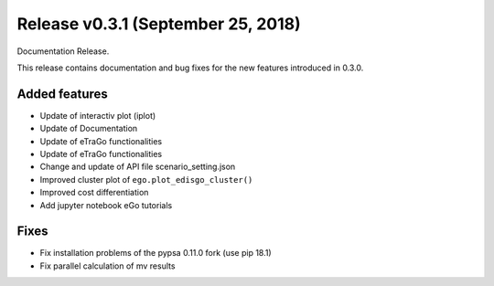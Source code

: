 Release v0.3.1 (September 25, 2018)
+++++++++++++++++++++++++++++++++++

Documentation Release.

This release contains documentation and bug fixes for the new features 
introduced in 0.3.0.

Added features
--------------

* Update of interactiv plot (iplot)
* Update of Documentation
* Update of eTraGo functionalities
* Update of eTraGo functionalities
* Change and update of API file scenario_setting.json
* Improved cluster plot of ``ego.plot_edisgo_cluster()``
* Improved cost differentiation
* Add jupyter notebook eGo tutorials 


Fixes
-----
* Fix installation problems of the pypsa 0.11.0 fork (use pip 18.1)
* Fix parallel calculation of mv results 

